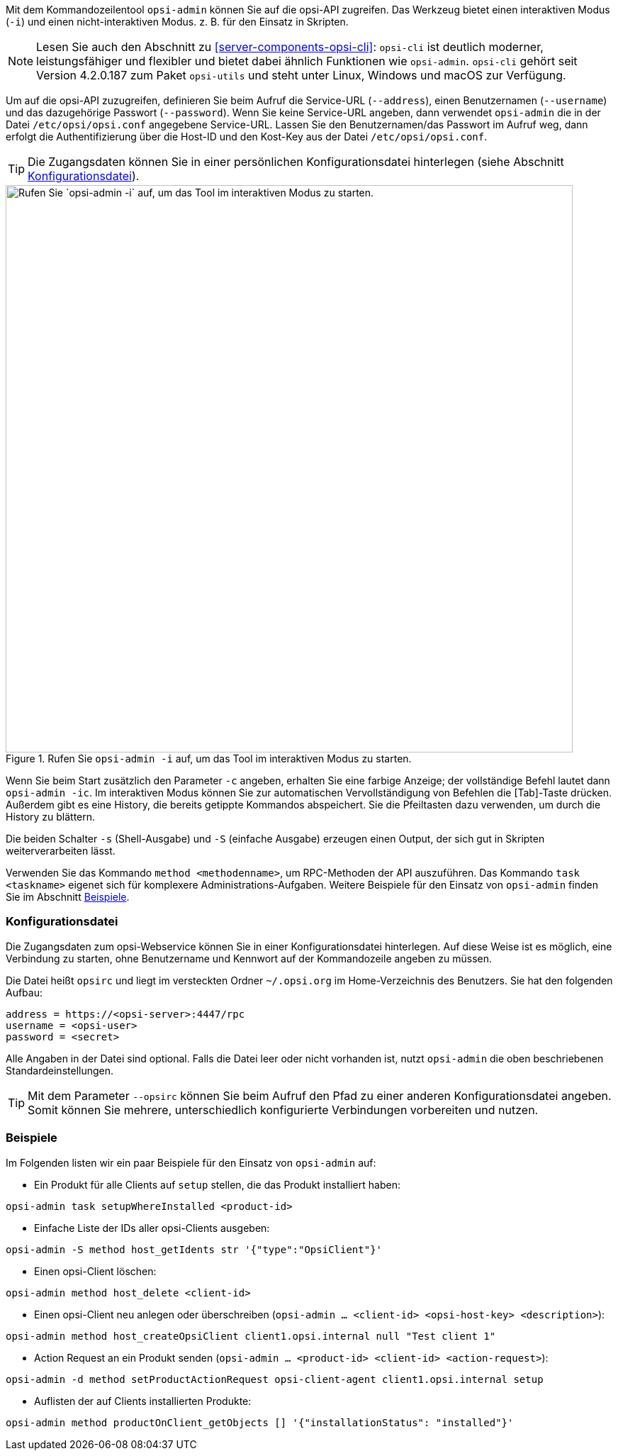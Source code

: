 ////
; Copyright (c) uib GmbH (www.uib.de)
; This documentation is owned by uib
; and published under the german creative commons by-sa license
; see:
; https://creativecommons.org/licenses/by-sa/3.0/de/
; https://creativecommons.org/licenses/by-sa/3.0/de/legalcode
; english:
; https://creativecommons.org/licenses/by-sa/3.0/
; https://creativecommons.org/licenses/by-sa/3.0/legalcode
;
; credits: https://www.opsi.org/credits/
////

:Author:    uib GmbH
:Email:     info@uib.de
:Date:      28.06.2023
:Revision:  4.3
:toclevels: 6
:doctype:   book
:icons:     font
:xrefstyle: full



Mit dem Kommandozeilentool `opsi-admin` können Sie auf die opsi-API zugreifen. Das Werkzeug bietet einen interaktiven Modus (`-i`) und einen nicht-interaktiven Modus. z.{nbsp}B. für den Einsatz in Skripten.

NOTE: Lesen Sie auch den Abschnitt zu <<server-components-opsi-cli>>: `opsi-cli` ist deutlich moderner, leistungsfähiger und flexibler und bietet dabei ähnlich Funktionen wie `opsi-admin`. `opsi-cli` gehört seit Version 4.2.0.187 zum Paket `opsi-utils` und steht unter Linux, Windows und macOS zur Verfügung.

Um auf die opsi-API zuzugreifen, definieren Sie beim Aufruf die Service-URL (`--address`), einen Benutzernamen (`--username`) und das dazugehörige Passwort (`--password`). Wenn Sie keine Service-URL angeben, dann verwendet `opsi-admin` die in der Datei `/etc/opsi/opsi.conf` angegebene Service-URL. Lassen Sie den Benutzernamen/das Passwort im Aufruf weg, dann erfolgt die Authentifizierung über die Host-ID und den Kost-Key aus der Datei `/etc/opsi/opsi.conf`.

TIP: Die Zugangsdaten können Sie in einer persönlichen Konfigurationsdatei hinterlegen (siehe Abschnitt <<server-components-opsi-admin-opsirc>>).

.Rufen Sie `opsi-admin -i` auf, um das Tool im interaktiven Modus zu starten.
image::opsi-admin-start.png["Rufen Sie `opsi-admin -i` auf, um das Tool im interaktiven Modus zu starten.", width=800, pdfwidth=80%]

Wenn Sie beim Start zusätzlich den Parameter `-c` angeben, erhalten Sie eine farbige Anzeige; der vollständige Befehl lautet dann `opsi-admin -ic`. Im interaktiven Modus können Sie zur automatischen Vervollständigung von Befehlen die [Tab]-Taste drücken. Außerdem gibt es eine History, die bereits getippte Kommandos abspeichert. Sie die Pfeiltasten dazu verwenden, um durch die History zu blättern.

Die beiden Schalter `-s` (Shell-Ausgabe) und `-S` (einfache Ausgabe) erzeugen einen Output, der sich gut in Skripten weiterverarbeiten lässt.

Verwenden Sie das Kommando `method <methodenname>`, um RPC-Methoden der API auszuführen. Das Kommando `task <taskname>` eigenet sich für komplexere Administrations-Aufgaben. Weitere Beispiele für den Einsatz von `opsi-admin` finden Sie im Abschnitt <<server-components-opsi-admin-examples>>.

[[server-components-opsi-admin-opsirc]]
=== Konfigurationsdatei

Die Zugangsdaten zum opsi-Webservice können Sie in einer Konfigurationsdatei hinterlegen. Auf diese Weise ist es möglich, eine Verbindung zu starten, ohne Benutzername und Kennwort auf der Kommandozeile angeben zu müssen.

Die Datei heißt `opsirc` und liegt im versteckten Ordner `~/.opsi.org` im Home-Verzeichnis des Benutzers. Sie hat den folgenden Aufbau:

[source,toml]
----
address = https://<opsi-server>:4447/rpc
username = <opsi-user>
password = <secret>
----

Alle Angaben in der Datei sind optional. Falls die Datei leer oder nicht vorhanden ist, nutzt `opsi-admin` die oben beschriebenen Standardeinstellungen.

TIP: Mit dem Parameter `--opsirc` können Sie beim Aufruf den Pfad zu einer anderen Konfigurationsdatei angeben. Somit können Sie mehrere, unterschiedlich konfigurierte Verbindungen vorbereiten und nutzen.

[[server-components-opsi-admin-examples]]
=== Beispiele

Im Folgenden listen wir ein paar Beispiele für den Einsatz von `opsi-admin` auf:

* Ein Produkt für alle Clients auf `setup` stellen, die das Produkt installiert haben: +
[source,console]
----
opsi-admin task setupWhereInstalled <product-id>
----
* Einfache Liste der IDs aller opsi-Clients ausgeben: +
[source,console]
----
opsi-admin -S method host_getIdents str '{"type":"OpsiClient"}'
----
* Einen opsi-Client löschen: +
[source,console]
----
opsi-admin method host_delete <client-id>
----
* Einen opsi-Client neu anlegen oder überschreiben (`opsi-admin ... <client-id> <opsi-host-key> <description>`): +
[source,console]
----
opsi-admin method host_createOpsiClient client1.opsi.internal null "Test client 1"
----
* Action Request an ein Produkt senden (`opsi-admin ... <product-id> <client-id> <action-request>`): +
[source,console]
----
opsi-admin -d method setProductActionRequest opsi-client-agent client1.opsi.internal setup
----
* Auflisten der auf Clients installierten Produkte: +
[source,console]
----
opsi-admin method productOnClient_getObjects [] '{"installationStatus": "installed"}'
----

